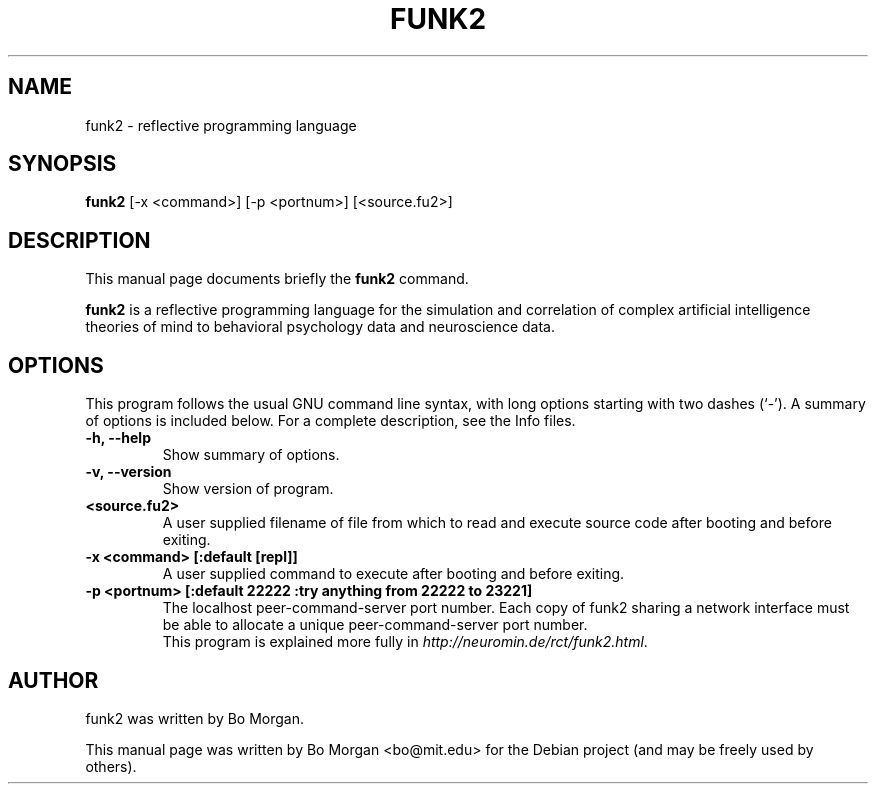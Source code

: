 .\"                                      Hey, EMACS: -*- nroff -*-
.\" First parameter, NAME, should be all caps
.\" Second parameter, SECTION, should be 1-8, maybe w/ subsection
.\" other parameters are allowed: see man(7), man(1)
.TH FUNK2 1 "Apr 17, 2010"
.\" Please adjust this date whenever revising the manpage.
.\"
.\" Some roff macros, for reference:
.\" .nh        disable hyphenation
.\" .hy        enable hyphenation
.\" .ad l      left justify
.\" .ad b      justify to both left and right margins
.\" .nf        disable filling
.\" .fi        enable filling
.\" .br        insert line break
.\" .sp <n>    insert n+1 empty lines
.\" for manpage-specific macros, see man(7)
.SH NAME
funk2 \- reflective programming language
.SH SYNOPSIS
.B funk2
.RI [\-x " " <command>] " " [\-p " " <portnum>] " " [<source.fu2>]
.br
.SH DESCRIPTION
This manual page documents briefly the
.B funk2
command.
.PP
.\" TeX users may be more comfortable with the \fB<whatever>\fP and
.\" \fI<whatever>\fP escape sequences to invoke bold face and italics,
.\" respectively.
\fBfunk2\fP is a reflective programming language for the simulation and correlation of complex artificial intelligence theories of mind to behavioral psychology data and neuroscience data.
.SH OPTIONS
This program follows the usual GNU command line syntax, with long
options starting with two dashes (`-').
A summary of options is included below.
For a complete description, see the Info files.
.TP
.B \-h, \-\-help
Show summary of options.
.TP
.B \-v, \-\-version
Show version of program.
.TP
.B <source.fu2>
A user supplied filename of file from which to read and execute source code after booting and before exiting.
.TP
.B \-x <command>  [:default [repl]]
A user supplied command to execute after booting and before exiting.
.TP
.B \-p <portnum>  [:default 22222 :try anything from 22222 to 23221]
The localhost peer-command-server port number.  Each copy of funk2 sharing a network interface must be able to allocate a unique peer-command-server port number.
.\" .SH SEE ALSO
.\" .BR bar (1),
.\" .BR baz (1).
.br
This program is explained more fully in
.IR "http://neuromin.de/rct/funk2.html".
.SH AUTHOR
funk2 was written by Bo Morgan.
.PP
This manual page was written by Bo Morgan <bo@mit.edu> for the Debian project (and may be freely used by others).
